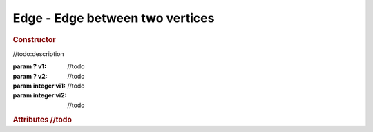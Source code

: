 Edge - Edge between two vertices
--------------------------------

.. rubric:: Constructor

.. class:: Edge(v1, v2, vi1, vi2)

    //todo:description

    :param ? v1: //todo
    :param ? v2: //todo
    :param integer vi1: //todo
    :param integer vi2: //todo

.. rubric:: Attributes
    //todo




    